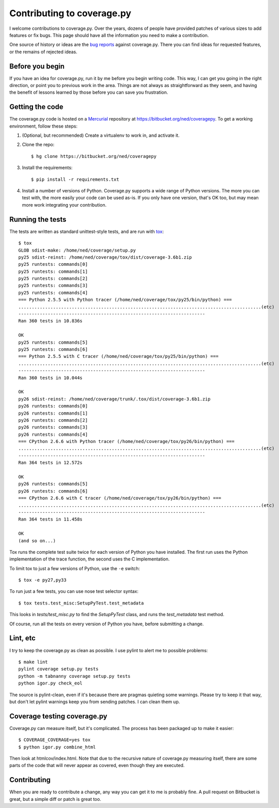 .. _contributing:

===========================
Contributing to coverage.py
===========================

.. :history: 20121112T154100, brand new docs.

.. highlight:: console

I welcome contributions to coverage.py.  Over the years, dozens of people have
provided patches of various sizes to add features or fix bugs.  This page
should have all the information you need to make a contribution.

One source of history or ideas are the `bug reports`_ against coverage.py.
There you can find ideas for requested features, or the remains of rejected
ideas.

.. _bug reports: https://bitbucket.org/ned/coveragepy/issues?status=new&status=open


Before you begin
----------------

If you have an idea for coverage.py, run it by me before you begin writing
code.  This way, I can get you going in the right direction, or point you to
previous work in the area.  Things are not always as straightforward as they
seem, and having the benefit of lessons learned by those before you can save
you frustration.


Getting the code
----------------

The coverage.py code is hosted on a `Mercurial`_ repository at
https://bitbucket.org/ned/coveragepy.  To get a working environment, follow
these steps:

#.  (Optional, but recommended) Create a virtualenv to work in, and activate
    it.

#.  Clone the repo::

        $ hg clone https://bitbucket.org/ned/coveragepy

#.  Install the requirements::

        $ pip install -r requirements.txt

#.  Install a number of versions of Python.  Coverage.py supports a wide range
    of Python versions.  The more you can test with, the more easily your code
    can be used as-is.  If you only have one version, that's OK too, but may
    mean more work integrating your contribution.


Running the tests
-----------------

The tests are written as standard unittest-style tests, and are run with
`tox`_::

    $ tox
    GLOB sdist-make: /home/ned/coverage/setup.py
    py25 sdist-reinst: /home/ned/coverage/tox/dist/coverage-3.6b1.zip
    py25 runtests: commands[0]
    py25 runtests: commands[1]
    py25 runtests: commands[2]
    py25 runtests: commands[3]
    py25 runtests: commands[4]
    === Python 2.5.5 with Python tracer (/home/ned/coverage/tox/py25/bin/python) ===
    ...........................................................................................(etc)
    ----------------------------------------------------------------------
    Ran 360 tests in 10.836s

    OK
    py25 runtests: commands[5]
    py25 runtests: commands[6]
    === Python 2.5.5 with C tracer (/home/ned/coverage/tox/py25/bin/python) ===
    ...........................................................................................(etc)
    ----------------------------------------------------------------------
    Ran 360 tests in 10.044s

    OK
    py26 sdist-reinst: /home/ned/coverage/trunk/.tox/dist/coverage-3.6b1.zip
    py26 runtests: commands[0]
    py26 runtests: commands[1]
    py26 runtests: commands[2]
    py26 runtests: commands[3]
    py26 runtests: commands[4]
    === CPython 2.6.6 with Python tracer (/home/ned/coverage/tox/py26/bin/python) ===
    ...........................................................................................(etc)
    ----------------------------------------------------------------------
    Ran 364 tests in 12.572s

    OK
    py26 runtests: commands[5]
    py26 runtests: commands[6]
    === CPython 2.6.6 with C tracer (/home/ned/coverage/tox/py26/bin/python) ===
    ...........................................................................................(etc)
    ----------------------------------------------------------------------
    Ran 364 tests in 11.458s

    OK
    (and so on...)

Tox runs the complete test suite twice for each version of Python you have
installed.  The first run uses the Python implementation of the trace function,
the second uses the C implementation.

To limit tox to just a few versions of Python, use the ``-e`` switch::

    $ tox -e py27,py33

To run just a few tests, you can use nose test selector syntax::

    $ tox tests.test_misc:SetupPyTest.test_metadata

This looks in `tests/test_misc.py` to find the `SetupPyTest` class, and runs
the `test_metadata` test method.

Of course, run all the tests on every version of Python you have, before
submitting a change.


Lint, etc
---------

I try to keep the coverage.py as clean as possible.  I use pylint to alert me
to possible problems::

    $ make lint
    pylint coverage setup.py tests
    python -m tabnanny coverage setup.py tests
    python igor.py check_eol

The source is pylint-clean, even if it's because there are pragmas quieting
some warnings.  Please try to keep it that way, but don't let pylint warnings
keep you from sending patches.  I can clean them up.


Coverage testing coverage.py
----------------------------

Coverage.py can measure itself, but it's complicated.  The process has been
packaged up to make it easier::

    $ COVERAGE_COVERAGE=yes tox
    $ python igor.py combine_html

Then look at htmlcov/index.html.  Note that due to the recursive nature of
coverage.py measuring itself, there are some parts of the code that will never
appear as covered, even though they are executed.


Contributing
------------

When you are ready to contribute a change, any way you can get it to me is
probably fine.  A pull request on Bitbucket is great, but a simple diff or
patch is great too.


.. _Mercurial: http://mercurial.selenic.com/
.. _tox: http://tox.testrun.org/
